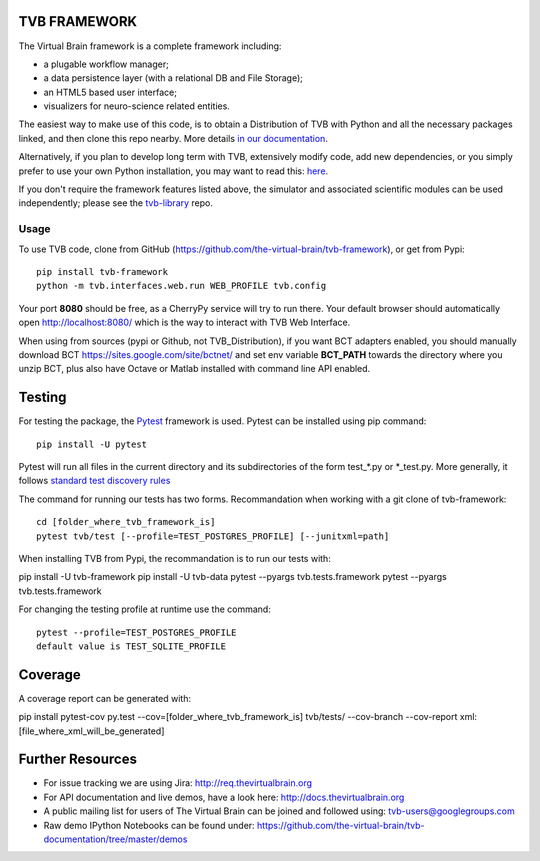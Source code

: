 TVB FRAMEWORK
=============

The Virtual Brain framework is a complete framework including:

-  a plugable workflow manager;
-  a data persistence layer (with a relational DB and File Storage);
-  an HTML5 based user interface;
-  visualizers for neuro-science related entities.

The easiest way to make use of this code, is to obtain
a Distribution of TVB with Python and all the necessary packages linked,
and then clone this repo nearby. More details `in our
documentation <http://docs.thevirtualbrain.org/manuals/ContributorsManual/ContributorsManual.html>`__.

Alternatively, if you plan to develop long term with TVB, extensively
modify code, add new dependencies, or you simply prefer to use your own
Python installation, you may want to read this:
`here <http://docs.thevirtualbrain.org/manuals/ContributorsManual/ContributorsManual.html#the-unaided-setup>`__.

If you don't require the framework features listed above, the simulator
and associated scientific modules can be used independently; please see
the `tvb-library <https://github.com/the-virtual-brain/tvb-library>`__
repo.

Usage
-----

To use TVB code, clone from GitHub (https://github.com/the-virtual-brain/tvb-framework), or get from Pypi::

    pip install tvb-framework
    python -m tvb.interfaces.web.run WEB_PROFILE tvb.config


Your port **8080** should be free, as a CherryPy service will try to run there.
Your default browser should automatically open http://localhost:8080/ which is the way to
interact with TVB Web Interface.

When using from sources (pypi or Github, not TVB_Distribution), if you want BCT adapters enabled, you should
manually download BCT https://sites.google.com/site/bctnet/
and set env variable **BCT_PATH** towards the directory where you unzip BCT, plus also have Octave or
Matlab installed with command line API enabled.


Testing
=======

For testing the package, the `Pytest  <https://docs.pytest.org/>`_
framework is used. Pytest can be installed using pip command::

  pip install -U pytest

Pytest will run all files in the current directory and its subdirectories
of the form test_*.py or \*_test.py.
More generally, it follows `standard test discovery rules
<https://docs.pytest.org/en/latest/getting-started.html>`_

The command for running our tests has two forms.
Recommandation when working with a git clone of tvb-framework::

  cd [folder_where_tvb_framework_is]
  pytest tvb/test [--profile=TEST_POSTGRES_PROFILE] [--junitxml=path]

When installing TVB from Pypi, the recommandation is to run our tests with::

pip install -U tvb-framework
pip install -U tvb-data
pytest --pyargs tvb.tests.framework
pytest --pyargs tvb.tests.framework


For changing the testing profile at runtime use the command::

  pytest --profile=TEST_POSTGRES_PROFILE
  default value is TEST_SQLITE_PROFILE

Coverage
========



A coverage report can be generated with::

pip install pytest-cov
py.test --cov=[folder_where_tvb_framework_is] tvb/tests/ --cov-branch --cov-report xml:[file_where_xml_will_be_generated]

Further Resources
=================

-  For issue tracking we are using Jira: http://req.thevirtualbrain.org
-  For API documentation and live demos, have a look here:
   http://docs.thevirtualbrain.org
-  A public mailing list for users of The Virtual Brain can be joined
   and followed using: tvb-users@googlegroups.com
-  Raw demo IPython Notebooks can be found under:
   https://github.com/the-virtual-brain/tvb-documentation/tree/master/demos
